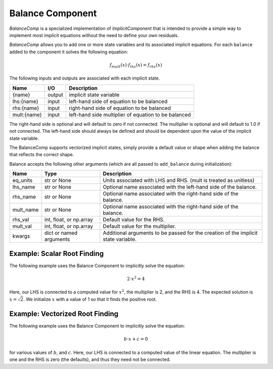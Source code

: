 .. index:: BalanceComp Example

.. _balancecomp_feature:

*****************
Balance Component
*****************

`BalanceComp` is a specialized implementation of `ImplicitComponent` that
is intended to provide a simple way to implement most implicit equations
without the need to define your own residuals.

`BalanceComp` allows you to add one or more state variables and its associated
implicit equations.  For each ``balance`` added to the component it
solves the following equation:

.. math::

    f_{mult}(x) \cdot f_{lhs}(x) = f_{rhs}(x)

The following inputs and outputs are associated with each implicit state.

=========== ======= ====================================================
Name        I/O     Description
=========== ======= ====================================================
{name}      output  implicit state variable
lhs:{name}  input   left-hand side of equation to be balanced
rhs:{name}  input   right-hand side of equation to be balanced
mult:{name} input   left-hand side multiplier of equation to be balanced
=========== ======= ====================================================

The right-hand side is optional and will default to zero if not connected.
The multiplier is optional and will default to 1.0 if not connected. The
left-hand side should always be defined and should be dependent upon the value
of the implicit state variable.

The BalanceComp supports vectorized implicit states, simply provide a default
value or shape when adding the balance that reflects the correct shape.

Balance accepts the following other arguments (which are all passed
to ``add_balance`` during initialization):

=========== ======================== ==================================================================================
Name        Type                     Description
=========== ======================== ==================================================================================
eq_units    str or None              Units associated with LHS and RHS.  (mult is treated as unitless)
lhs_name    str or None              Optional name associated with the left-hand side of the balance.
rhs_name    str or None              Optional name associated with the right-hand side of the balance.
mult_name   str or None              Optional name associated with the right-hand side of the balance.
rhs_val     int, float, or np.array  Default value for the RHS.
mult_val    int, float, or np.array  Default value for the multiplier.
kwargs      dict or named arguments  Additional arguments to be passed for the creation of the implicit state variable.
=========== ======================== ==================================================================================

Example:  Scalar Root Finding
-----------------------------

The following example uses the Balance Component to implicitly solve the
equation:

.. math::

    2 \cdot x^2 = 4

Here, our LHS is connected to a computed value for :math:`x^2`, the multiplier is 2, and the RHS
is 4.  The expected solution is :math:`x=\sqrt{2}`.  We initialize :math:`x` with a value of 1 so that
it finds the positive root.

.. embed-test::
    openmdao.components.tests.test_balance_comp.TestBalanceComp.test_feature_scalar

Example:  Vectorized Root Finding
---------------------------------

The following example uses the Balance Component to implicitly solve the equation:

.. math::

    b \cdot x + c  = 0

for various values of :math:`b`, and :math:`c`.  Here, our LHS is connected to a computed value of
the linear equation.  The multiplier is one and the RHS is zero (the defaults), and thus
they need not be connected.

.. embed-test::
    openmdao.components.tests.test_balance_comp.TestBalanceComp.test_feature_vector

.. tags:: BalanceComp
